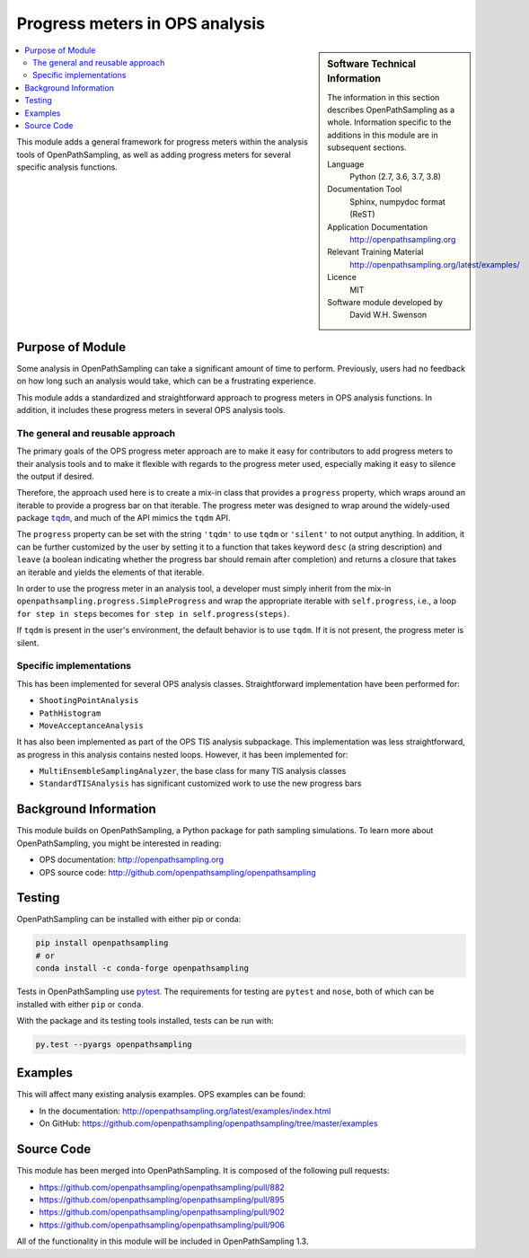 .. _ops_progress_meters:

###############################
Progress meters in OPS analysis
###############################

.. sidebar:: Software Technical Information

  The information in this section describes OpenPathSampling as a whole.
  Information specific to the additions in this module are in subsequent
  sections.

  Language
    Python (2.7, 3.6, 3.7, 3.8)

  Documentation Tool
    Sphinx, numpydoc format (ReST)

  Application Documentation
    http://openpathsampling.org

  Relevant Training Material
    http://openpathsampling.org/latest/examples/

  Licence
    MIT

  Software module developed by
    David W.H. Swenson

.. contents:: :local:

This module adds a general framework for progress meters within the analysis
tools of OpenPathSampling, as well as adding progress meters for several
specific analysis functions.

Purpose of Module
_________________

Some analysis in OpenPathSampling can take a significant amount of time to
perform. Previously, users had no feedback on how long such an analysis
would take, which can be a frustrating experience.

This module adds a standardized and straightforward approach to progress
meters in OPS analysis functions. In addition, it includes these progress
meters in several OPS analysis tools.

The general and reusable approach
~~~~~~~~~~~~~~~~~~~~~~~~~~~~~~~~~

The primary goals of the OPS progress meter approach are to make it easy
for contributors to add progress meters to their analysis tools and to make
it flexible with regards to the progress meter used, especially making it
easy to silence the output if desired.

Therefore, the approach used here is to create a mix-in class that provides
a ``progress`` property, which wraps around an iterable to provide a
progress bar on that iterable.  The progress meter was designed to wrap
around the widely-used package |tqdm|_, and much of the API mimics the
``tqdm`` API.

.. |tqdm| replace:: ``tqdm``
.. _tqdm: https://github.com/tqdm/tqdm

The ``progress`` property can be set with the string ``'tqdm'`` to use
``tqdm`` or ``'silent'`` to not output anything. In addition, it can be
further customized by the user by setting it to a function that takes
keyword ``desc`` (a string description) and ``leave`` (a boolean indicating
whether the progress bar should remain after completion) and returns a
closure that takes an iterable and yields the elements of that iterable.

In order to use the progress meter in an analysis tool, a developer must
simply inherit from the mix-in ``openpathsampling.progress.SimpleProgress``
and wrap the appropriate iterable with ``self.progress``, i.e., a loop
``for step in steps`` becomes ``for step in self.progress(steps)``.

If ``tqdm`` is present in the user's environment, the default behavior is to
use ``tqdm``. If it is not present, the progress meter is silent.

Specific implementations
~~~~~~~~~~~~~~~~~~~~~~~~

This has been implemented for several OPS analysis classes. Straightforward
implementation have been performed for:

* ``ShootingPointAnalysis``
* ``PathHistogram``
* ``MoveAcceptanceAnalysis``

It has also been implemented as part of the OPS TIS analysis subpackage.
This implementation was less straightforward, as progress in this analysis
contains nested loops. However, it has been implemented for:

* ``MultiEnsembleSamplingAnalyzer``, the base class for many TIS analysis
  classes
* ``StandardTISAnalysis`` has significant customized work to use the new
  progress bars


Background Information
______________________

This module builds on OpenPathSampling, a Python package for path sampling
simulations. To learn more about OpenPathSampling, you might be interested in
reading:

* OPS documentation: http://openpathsampling.org
* OPS source code: http://github.com/openpathsampling/openpathsampling


Testing
_______

OpenPathSampling can be installed with either pip or conda:

.. code:: bash

    pip install openpathsampling
    # or
    conda install -c conda-forge openpathsampling

Tests in OpenPathSampling use `pytest`_. The requirements for testing are
``pytest`` and ``nose``, both of which can be installed with either ``pip``
or ``conda``.

With the package and its testing tools installed, tests can be run with:

.. code:: bash

    py.test --pyargs openpathsampling

.. IF YOUR MODULE IS IN OPS CORE:

.. This module has been included in the OpenPathSampling core. Its tests can
.. be run by installing pytest and OPS (with commit ????????, which will be
.. part of release ??? and later), and running the command ``py.test
.. --pyargs  openpathsampling``.

.. IF YOUR MODULE IS IN A SEPARATE REPOSITORY

.. The tests for this module can be run by downloading its source code, 
.. installing its requirements, and running the command ``py.test`` from the
.. root directory of the repository.

Examples
________

This will affect many existing analysis examples. OPS examples can be found:

* In the documentation: http://openpathsampling.org/latest/examples/index.html
* On GitHub: https://github.com/openpathsampling/openpathsampling/tree/master/examples

Source Code
___________

.. link the source code

.. IF YOUR MODULE IS IN OPS CORE

This module has been merged into OpenPathSampling. It is composed of the
following pull requests:

* https://github.com/openpathsampling/openpathsampling/pull/882
* https://github.com/openpathsampling/openpathsampling/pull/895
* https://github.com/openpathsampling/openpathsampling/pull/902
* https://github.com/openpathsampling/openpathsampling/pull/906

All of the functionality in this module will be included in OpenPathSampling
1.3.

.. * link PRs

.. IF YOUR MODULE IS A SEPARATE REPOSITORY

.. The source code for this module can be found in: URL.

.. CLOSING MATERIAL -------------------------------------------------------

.. Here are the URL references used

.. _pytest: http://pytest.org/

